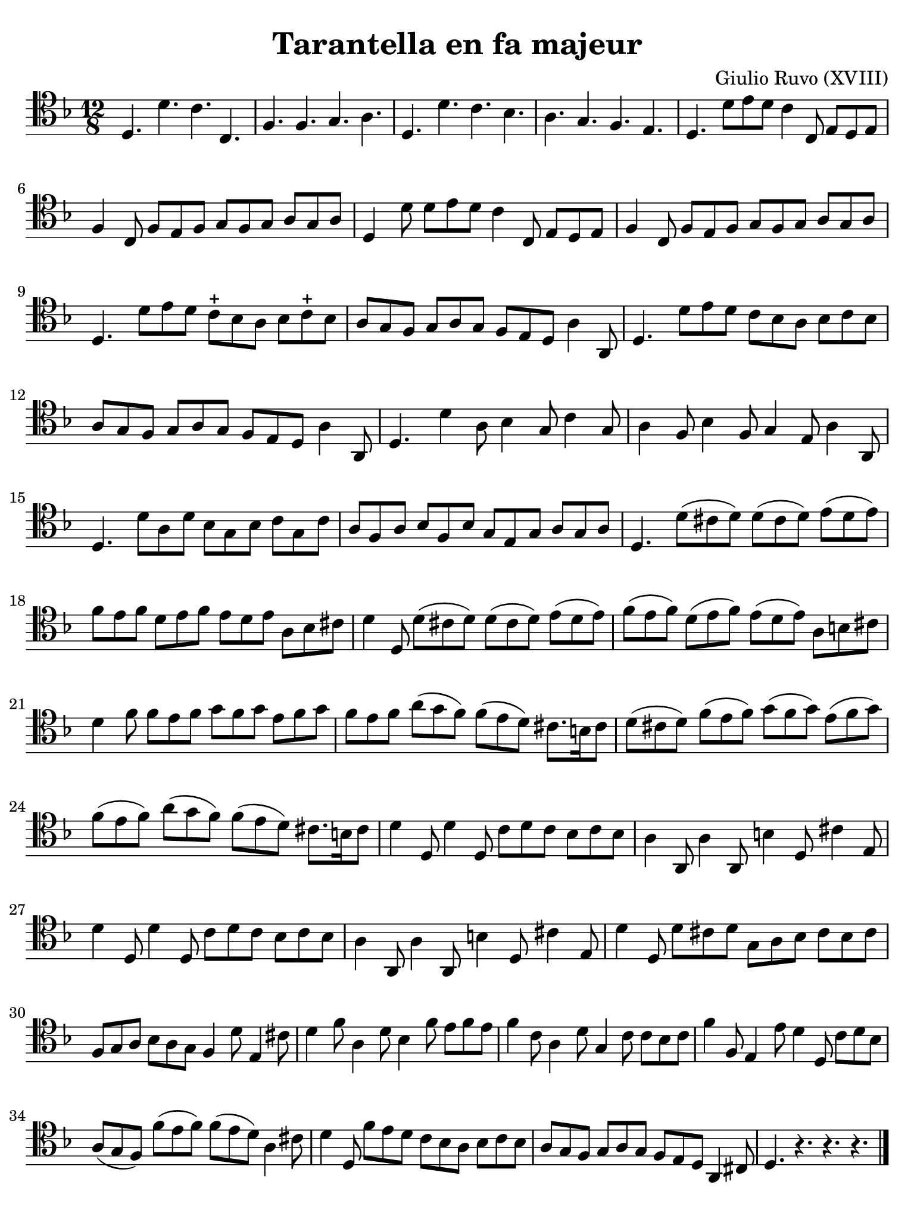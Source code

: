 #(set-global-staff-size 21)

\version "2.18.2"

\header {
  title    = "Tarantella en fa majeur"
  composer = "Giulio Ruvo (XVIII)"
  tagline  = ""
}

\language "italiano"

% iPad Pro 12.9

\paper {
  paper-width  = 195\mm
  paper-height = 260\mm
  indent = #0
  page-count = #1
  line-width = #184
  print-page-number = ##f
  ragged-last-bottom = ##t
  ragged-bottom = ##f
%  ragged-last = ##t
}

\score {
  \new Staff {
    \override Hairpin.to-barline = ##f
    \time 12/8
    \clef "tenor"
    \key fa \major

    | re4. re'4. do'4. do4.
    | fa4. fa4. sol4. la4.
    | re4. re'4. do'4. sib4.
    | la4. sol4. fa4. mi4.
    | re4. re'8 mi'8 re'8 do'4 do8 mi8 re8 mi8
    | fa4 do8 fa8 mi8 fa8 sol8 fa8 sol8 la8 sol8 la8
    | re4 re'8 re'8 mi'8 re'8 do'4 do8 mi8 re8 mi8
    | fa4 do8 fa8 mi8 fa8 sol8 fa8 sol8 la8 sol8 la8
    | re4. re'8 mi'8 re'8 do'8-+ sib8 la8 sib8 do'8-+ sib8
    | la8 sol8 fa8 sol8 la8 sol8 fa8 mi8 re8 la4 la,8
    | re4. re'8 mi'8 re'8 do'8 sib8 la8 sib8 do'8 sib8
    | la8 sol8 fa8 sol8 la8 sol8 fa8 mi8 re8 la4 la,8
    | re4. re'4 la8 sib4 sol8 do'4 sol8
    | la4 fa8 sib4 fa8 sol4 mi8 la4 la,8
    | re4. re'8 la8 re'8 sib8 sol8 sib8 do'8 sol8 do'8
    | la8 fa8 la8 sib8 fa8 sib8 sol8 mi8 sol8 la8 sol8 la8
    | re4. re'8( dod'8 re'8) re'8( dod'8 re'8) mi'8( re'8 mi'8)
    | fa'8 mi'8 fa'8 re'8 mi'8 fa'8 mi'8 re'8 mi'8 la8 sib8 dod'8
    | re'4 re8 re'8( dod'8 re'8) re'8( dod'8 re'8) mi'8( re'8 mi'8)
    | fa'8( mi'8 fa'8) re'8( mi'8 fa'8) mi'8( re'8 mi'8) la8 si8 dod'8
    | re'4 fa'8 fa'8 mi'8 fa'8 sol'8 fa'8 sol'8 mi'8 fa'8 sol'8
    | fa'8 mi'8 fa'8 la'8( sol'8 fa'8) fa'8( mi'8 re'8) dod'8. si16 dod'8
    | re'8( dod'8 re'8) fa'8( mi'8 fa'8) sol'8( fa'8 sol'8) mi'8( fa'8 sol'8)
    | fa'8( mi'8 fa'8) la'8( sol'8 fa'8) fa'8( mi'8 re'8) dod'8. si16 dod'8
    | re'4 re8 re'4 re8 do'8 re'8 do'8 sib8 do'8 sib8
    | la4 la,8 la4 la,8 si4 re8 dod'4 mi8
    | re'4 re8 re'4 re8 do'8 re'8 do'8 sib8 do'8 sib8
    | la4 la,8 la4 la,8 si4 re8 dod'4 mi8
    | re'4 re8 re'8 dod'8 re'8 sol8 la8 sib8 dod'8 sib8 dod'8
    | fa8 sol8 la8 sib8 la8 sol8 fa4 re'8 mi4 dod'8
    | re'4 fa'8 la4 re'8 sib4 fa'8 mi'8 fa'8 mi'8
    | fa'4 do'8 la4 re'8 sol4 do'8 do'8 sib8 do'8
    | fa'4 fa8 mi4 mi'8 re'4 re8 do'8 re'8 sib8
    | la8( sol8 fa8) fa'8( mi'8 fa'8) fa'8( mi'8 re'8) la4 dod'8
    | re'4 re8 fa'8 mi'8 re'8 do'8 sib8 la8 sib8 do'8 sib8
    | la8 sol8 fa8 sol8 la8 sol8 fa8 mi8 re8 la,4 dod8
    | re4. r4. r4. r4.

    \bar "|."
  }
}

